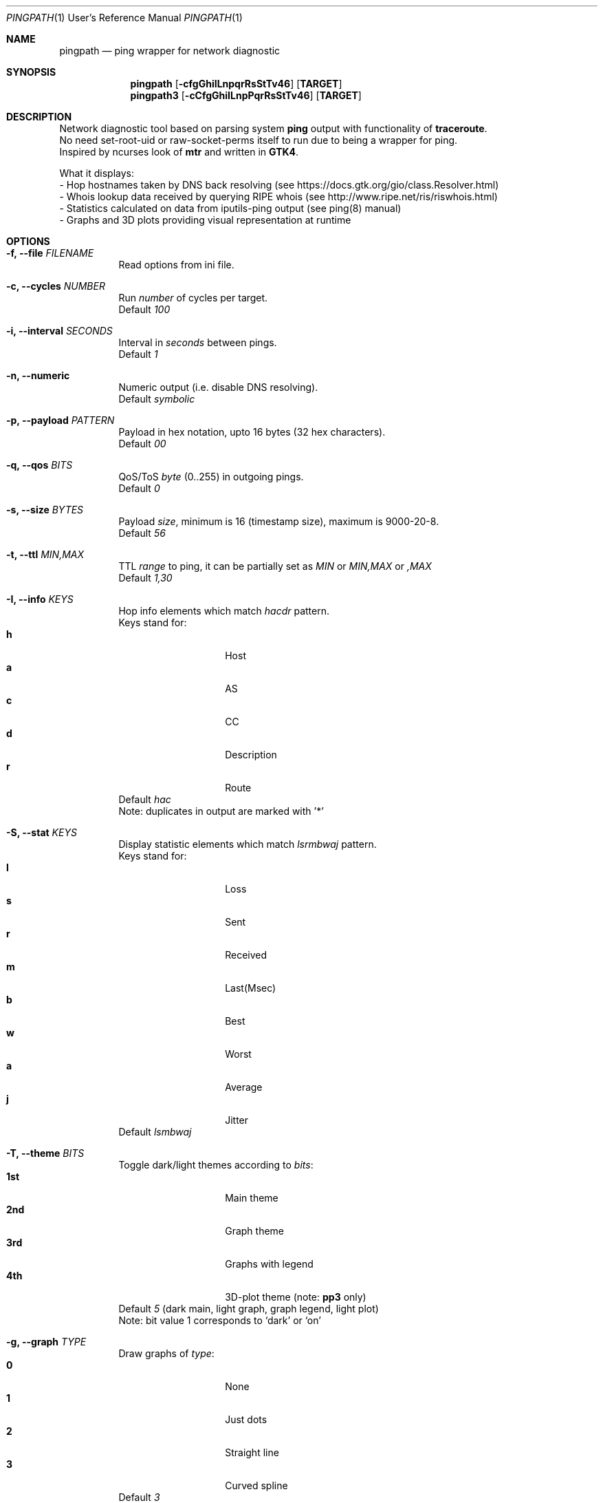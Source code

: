 .Dd $Mdocdate$
.Dt PINGPATH 1 URM
.Os
.Sh NAME
.Nm pingpath
.Nd ping wrapper for network diagnostic
.Sh SYNOPSIS
.Nm
.Op Fl cfgGhiILnpqrRsStTv46
.Sy [ TARGET ]
.Nm pingpath3
.Op Fl cCfgGhiILnpPqrRsStTv46
.Sy [ TARGET ]
.Sh DESCRIPTION
Network diagnostic tool based on parsing system
.Sy ping
output with functionality of
.Sy traceroute .
.br
No need set-root-uid or raw-socket-perms itself to run due to being a wrapper for ping.
.br
Inspired by ncurses look of
.Sy mtr
and written in
.Sy GTK4 .
.Pp
What it displays:
.Bl -tag -width Ds
.ad l
- Hop hostnames taken by DNS back resolving (see\~https://docs.gtk.org/gio/class.Resolver.html)
.br
- Whois lookup data received by querying RIPE whois (see\~http://www.ripe.net/ris/riswhois.html)
.br
- Statistics calculated on data from iputils-ping output (see\~ping(8)\~manual)
.br
- Graphs and 3D plots providing visual representation at runtime
.El
.br
.Sh OPTIONS
.Bl -tag -width Ds
.It Fl f, Fl -file Ar FILENAME
Read options from ini file.
.br
.It Fl c, Fl -cycles Ar NUMBER
Run
.Ar number
of cycles per target.
.br
Default
.Ar 100
.It Fl i, Fl -interval Ar SECONDS
Interval in
.Ar seconds
between pings.
.br
Default
.Ar 1
.It Fl n, Fl -numeric
Numeric output (i.e. disable DNS resolving).
.br
Default
.Ar symbolic
.It Fl p, Fl -payload Ar PATTERN
Payload
in hex notation, upto 16 bytes (32 hex characters).
.br
Default
.Ar 00
.It Fl q, Fl -qos Ar BITS
QoS/ToS
.Ar byte
(0..255) in outgoing pings.
.br
Default
.Ar 0
.It Fl s, Fl -size Ar BYTES
Payload
.Ar size ,
minimum is 16 (timestamp size), maximum is 9000-20-8.
.br
Default
.Ar 56
.It Fl t, Fl -ttl Ar MIN,MAX
TTL
.Ar range
to ping, it can be partially set as
.Ar MIN
or
.Ar MIN,MAX
or
.Ar ,MAX
.br
Default
.Ar 1,30
.It Fl I, Fl -info Ar KEYS
Hop info elements which match
.Ar hacdr
pattern.
.br
Keys stand for:
.Bl -tag -offset Ds -compact
.It Cm h
Host
.It Cm a
AS
.It Cm c
CC
.It Cm d
Description
.It Cm r
Route
.El
Default
.Ar hac
.br
Note: duplicates in output are marked with '*'
.El
.Bl -tag -width Ds
.It Fl S, Fl -stat Ar KEYS
Display statistic elements which match
.Ar lsrmbwaj
pattern.
.br
Keys stand for:
.Bl -tag -offset Ds -compact
.It Cm l
Loss
.It Cm s
Sent
.It Cm r
Received
.It Cm m
Last(Msec)
.It Cm b
Best
.It Cm w
Worst
.It Cm a
Average
.It Cm j
Jitter
.El
Default
.Ar lsmbwaj
.El
.Bl -tag -width Ds
.It Fl T, Fl -theme Ar BITS
Toggle dark/light themes according to
.Ar bits :
.Bl -tag -offset Ds -compact
.It Cm 1st
Main theme
.It Cm 2nd
Graph theme
.It Cm 3rd
Graphs with legend
.It Cm 4th
3D-plot theme (note:
.Sy pp3
only)
.El
Default
.Ar 5
(dark main, light graph, graph legend, light plot)
.br
Note: bit value 1 corresponds to `dark' or `on'
.El
.Bl -tag -width Ds
.It Fl g, Fl -graph Ar TYPE
Draw graphs of
.Ar type :
.Bl -tag -offset Ds -compact
.It Cm 0
None
.It Cm 1
Just dots
.It Cm 2
Straight line
.It Cm 3
Curved spline
.El
Default
.Ar 3
.El
.Bl -tag -width Ds
.It Fl G, Fl -extra Ar KEYS
Display extra elements on graphs according to
.Ar keys :
.Bl -tag -offset Ds -compact
.It Cm l
Average line
.It Cm r
Jitter range
.It Cm a
Jitter area
.El
Default
.Ar none
.El
.Bl -tag -width Ds
.It Fl L, Fl -legend Ar KEYS
Display graph legend and its fields according to
.Ar keys :
.Bl -tag -offset Ds -compact
.It Cm d
Field "Average Delay ± Jitter"
.It Cm c
Field "Country Code : AS Number"
.It Cm h
Field "Hopname"
.El
Default
.Ar all
.El
.Bl -tag -width Ds
.It Fl P, Fl -plot Ar KEYS
Which parts of 3D-plot to display (note:
.Sy pp3
only)
.Bl -tag -offset Ds -compact
.It Cm b
Backside with grid
.It Cm a
Axes with marks
.It Cm g
Grid on surface
.El
Default
.Ar all
.El
.Bl -tag -width Ds
.It Fl C, Fl -color-gradient Ar PAIRS
3D-plot color gradient coded within start:end pairs and tagged with RGB colors (note:
.Sy pp3
only)
.Bl -tag -offset Ds -compact
.It Cm r
Red
.It Cm g
Green
.It Cm b
Blue
.El
Default
.Ar r=77:77,g=230:77,b=77:230
.br
Note: color values are in range from 0 to 255
.El
.Bl -tag -width Ds
.It Fl r, Fl -recap Ar TYPE
Run non-interactively and print summary at exit:
.Bl -tag -offset Ds -compact
.It Cm t
Simple text
.It Cm c
CSV delimited with a semicolon
.It Cm J
Pretty printed JSON
.It Cm j
More numeric JSON
.El
Default
.Ar none
.El
.Bl -tag -width Ds
.It Fl R, Fl -run
Autostart from CLI (if ping target is set)
.It Fl v, Fl -verbose Ar LEVEL
Print debug messages to stdout according to bits of
.Ar level :
.Bl -tag -offset Ds -compact
.It Cm 1st
(1)  main log
.It Cm 2nd
(2)  common debug
.It Cm 3rd
(4)  dns
.It Cm 4th
(8)  whois
.It Cm 5th
(16) config
.It Cm 6th
(32) reorder and dnd
.El
Default
.Ar none
.El
.Bl -tag -width Ds
.It Fl 4, Fl -ipv4
IPv4 only
.It Fl 6, Fl -ipv6
IPv6 only
.El
.Sh KEYBOARD SHORTCUTS
For common actions:
.Bl -tag -offset Ds -compact
.It Cm Ctrl+S
Start/Stop pings
.It Cm Space
Pause/Resume visual updates
.It Cm Ctrl+R
Reset statistics
.It Cm Ctrl+L
Toggle graph legend on/off
.It Cm Ctrl+H
Display help
.It Cm Ctrl+X
Exit
.El
.Sh DRAG-N-DROP
 Items that can be reordered ot relocated:
.Bl -tag -offset Ds -compact
.It Cm Notebook tabs
.It Cm Info fields
.It Cm Stat fields
.It Cm Graph legend
.El
.Bl -tag -width Ds
.Sh KNOWN CAVEATS
RTT for transit hops is calculated from TIMESTAMPS generated by
.Sy ping
for
.Sy no-answer-yet
and
.Sy time-to-live-exceeded
diagnostic messages.
Jitter used here is the simple average difference between two consecutive RTTs for depicting the range in which they vary.
So that use
.Sy traceroute
or
.Sy mtr
for more accurate measures of transit hops and statistics.
.sp 1
On whois data: if there are multiple sources despite -m flag in query, it displays the last tags (marked with '*').
.El
.El
.Sh PROJECT LOCATION
.Lk https://github.com/yvs2014/pingpath
.El
.Sh SEE ALSO
ping(8), traceroute(8), mtr(8)
